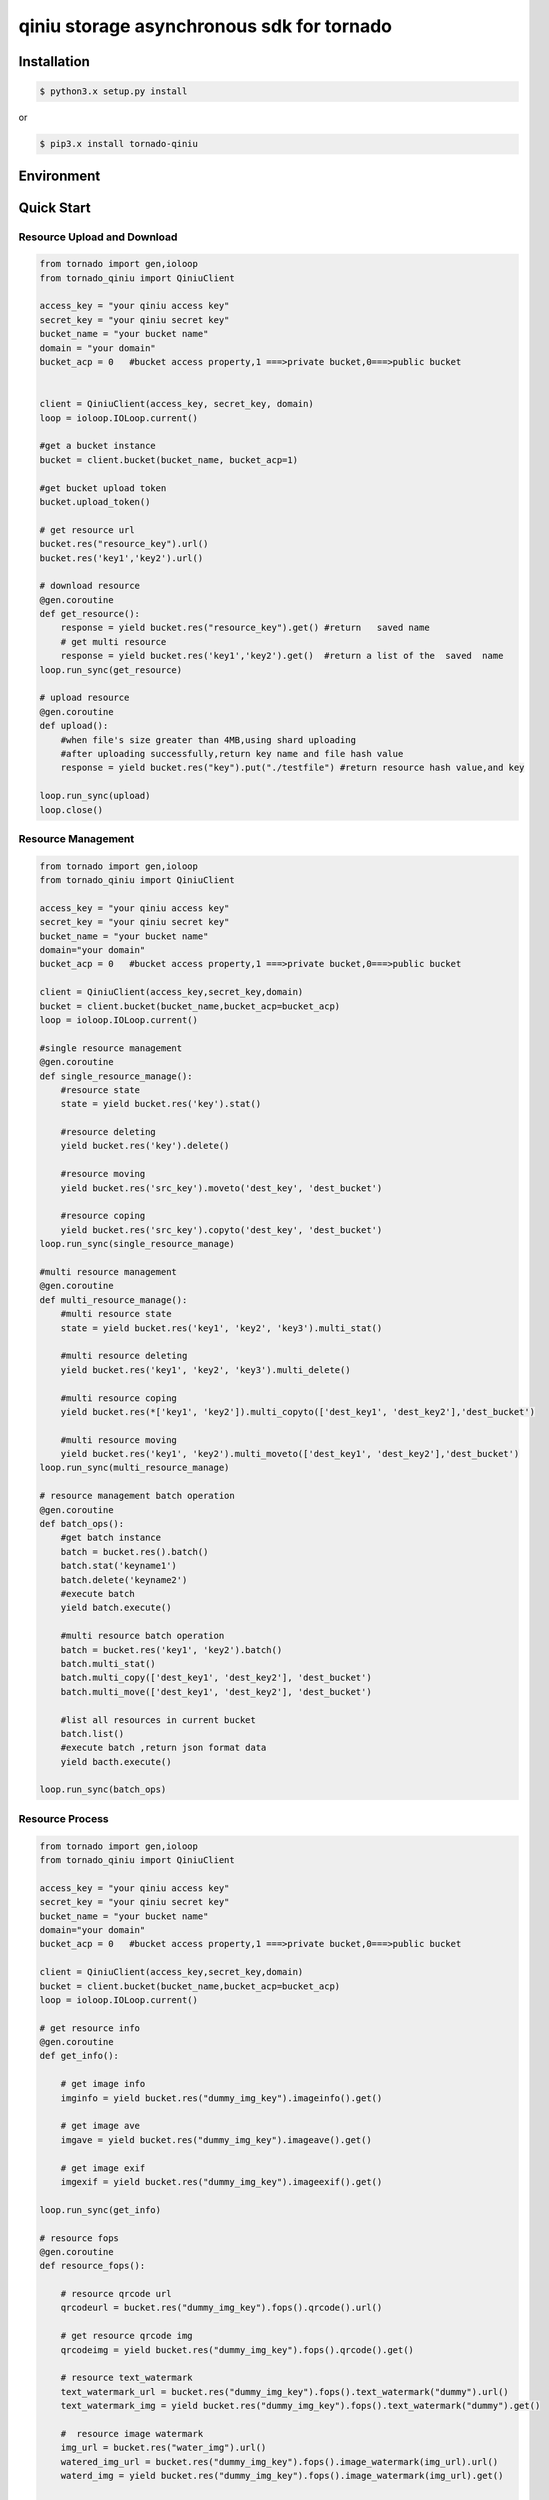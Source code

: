qiniu storage asynchronous sdk for tornado
============================================

.. image:: https://img.shields.io/github/license/mashape/apistatus.svg
  :target: LICENSE


Installation
---------------

.. code-block:: bash

    $ python3.x setup.py install


or 

.. code-block:: bash
    
    $ pip3.x install tornado-qiniu


Environment
-------------------

.. list-table::
   :widths: 50 50
   :headers-rows: 1

   * - tornado_qiniu version 
     - python version
   * - 1.0
     - 3.4,3.5


Quick Start
---------------------

Resource Upload and Download
^^^^^^^^^^^^^^^^^^^^^^^^^^^^^^^^^^^


.. code-block:: python

    from tornado import gen,ioloop
    from tornado_qiniu import QiniuClient

    access_key = "your qiniu access key"
    secret_key = "your qiniu secret key"
    bucket_name = "your bucket name"
    domain = "your domain"
    bucket_acp = 0   #bucket access property,1 ===>private bucket,0===>public bucket


    client = QiniuClient(access_key, secret_key, domain)
    loop = ioloop.IOLoop.current()

    #get a bucket instance
    bucket = client.bucket(bucket_name, bucket_acp=1)

    #get bucket upload token
    bucket.upload_token()

    # get resource url
    bucket.res("resource_key").url()
    bucket.res('key1','key2').url()

    # download resource
    @gen.coroutine
    def get_resource():
        response = yield bucket.res("resource_key").get() #return   saved name
        # get multi resource 
        response = yield bucket.res('key1','key2').get()  #return a list of the  saved  name
    loop.run_sync(get_resource)

    # upload resource
    @gen.coroutine
    def upload():
        #when file's size greater than 4MB,using shard uploading 
        #after uploading successfully,return key name and file hash value
        response = yield bucket.res("key").put("./testfile") #return resource hash value,and key

    loop.run_sync(upload)
    loop.close()


Resource Management
^^^^^^^^^^^^^^^^^^^^^^^^^^^
.. code-block:: python

    from tornado import gen,ioloop
    from tornado_qiniu import QiniuClient

    access_key = "your qiniu access key"
    secret_key = "your qiniu secret key"
    bucket_name = "your bucket name"
    domain="your domain"
    bucket_acp = 0   #bucket access property,1 ===>private bucket,0===>public bucket

    client = QiniuClient(access_key,secret_key,domain)
    bucket = client.bucket(bucket_name,bucket_acp=bucket_acp)
    loop = ioloop.IOLoop.current()

    #single resource management
    @gen.coroutine
    def single_resource_manage():
        #resource state
        state = yield bucket.res('key').stat()

        #resource deleting
        yield bucket.res('key').delete()
	
        #resource moving
        yield bucket.res('src_key').moveto('dest_key', 'dest_bucket')
	
        #resource coping
        yield bucket.res('src_key').copyto('dest_key', 'dest_bucket')
    loop.run_sync(single_resource_manage)
	
    #multi resource management
    @gen.coroutine
    def multi_resource_manage():
        #multi resource state
        state = yield bucket.res('key1', 'key2', 'key3').multi_stat()
	
        #multi resource deleting
        yield bucket.res('key1', 'key2', 'key3').multi_delete()
	
        #multi resource coping
        yield bucket.res(*['key1', 'key2']).multi_copyto(['dest_key1', 'dest_key2'],'dest_bucket')
	
        #multi resource moving
        yield bucket.res('key1', 'key2').multi_moveto(['dest_key1', 'dest_key2'],'dest_bucket')
    loop.run_sync(multi_resource_manage)

    # resource management batch operation
    @gen.coroutine
    def batch_ops():
        #get batch instance
        batch = bucket.res().batch()
        batch.stat('keyname1')	
        batch.delete('keyname2')
        #execute batch
        yield batch.execute()
	
        #multi resource batch operation
        batch = bucket.res('key1', 'key2').batch()
        batch.multi_stat()
        batch.multi_copy(['dest_key1', 'dest_key2'], 'dest_bucket')
        batch.multi_move(['dest_key1', 'dest_key2'], 'dest_bucket')

        #list all resources in current bucket
        batch.list()
        #execute batch ,return json format data
        yield bacth.execute()

    loop.run_sync(batch_ops)



Resource Process
^^^^^^^^^^^^^^^^^^^^^

.. code-block:: python

    from tornado import gen,ioloop
    from tornado_qiniu import QiniuClient

    access_key = "your qiniu access key"
    secret_key = "your qiniu secret key"
    bucket_name = "your bucket name"
    domain="your domain"
    bucket_acp = 0   #bucket access property,1 ===>private bucket,0===>public bucket

    client = QiniuClient(access_key,secret_key,domain)
    bucket = client.bucket(bucket_name,bucket_acp=bucket_acp)
    loop = ioloop.IOLoop.current()

    # get resource info
    @gen.coroutine
    def get_info():
    
        # get image info
        imginfo = yield bucket.res("dummy_img_key").imageinfo().get()
    
        # get image ave
        imgave = yield bucket.res("dummy_img_key").imageave().get()
    
        # get image exif
        imgexif = yield bucket.res("dummy_img_key").imageexif().get()
    
    loop.run_sync(get_info)

    # resource fops
    @gen.coroutine
    def resource_fops():
    
        # resource qrcode url
        qrcodeurl = bucket.res("dummy_img_key").fops().qrcode().url()
    
        # get resource qrcode img
        qrcodeimg = yield bucket.res("dummy_img_key").fops().qrcode().get()

        # resource text_watermark
        text_watermark_url = bucket.res("dummy_img_key").fops().text_watermark("dummy").url()
        text_watermark_img = yield bucket.res("dummy_img_key").fops().text_watermark("dummy").get()

        #  resource image watermark
        img_url = bucket.res("water_img").url()
        watered_img_url = bucket.res("dummy_img_key").fops().image_watermark(img_url).url()
        waterd_img = yield bucket.res("dummy_img_key").fops().image_watermark(img_url).get()
    
        # resource fops saveas
        saveas_url = bucket.res("dummy_key").fops().text_watermark("dummy").saveas("dummy_watermark").url()
        yield bucket.res("dummy_key").fops().text_watermark("dummy").saveas("dummy_watermark").get()

        # resource fops persistent
   
        # audio/vedio slice operation, the detail args refer to:
        # http://developer.qiniu.com/code/v6/api/dora-api/av/segtime.html

        yield bucket.res("dummy_av").fops().avthumb_slice(no_domain=1).persistent()
    
        # audio/vedio transcoding operation,the detail args refer to:
        # http://developer.qiniu.com/code/v6/api/dora-api/av/avthumb.html
        yield bucket.res("dummy_av").fops().avthumb_transcoding("mp3").persistent()
   
        # audio/vedio concat operation,the detail args refer to :
        # http://developer.qiniu.com/code/v6/api/dora-api/av/avconcat.html
        yield bucket.res("dummy_av").fops().avconcat(mode=2, frmt="mp4", url1="http://**",url2="http://**").persistent()
    
        # audio/vedio vframe operation ,the detail args refer to:
        # http://developer.qiniu.com/code/v6/api/dora-api/av/vframe.html
        yield bucket.res("dummy_av").fops().vframe("jpg", 200, w=1000, h=3030).persistent()
    
        # get audio/vedio information
        avinfo = yield bucket.res("dummy_av").avinfo().get()
        avinfo_url = bucket.res("dummy_av").avinfo().url()

        # prefop interface
        response = yield bucket.res("key1").prefop("persistent_id")
    


License
-----------------

`MIT License <LICENSE>`_
